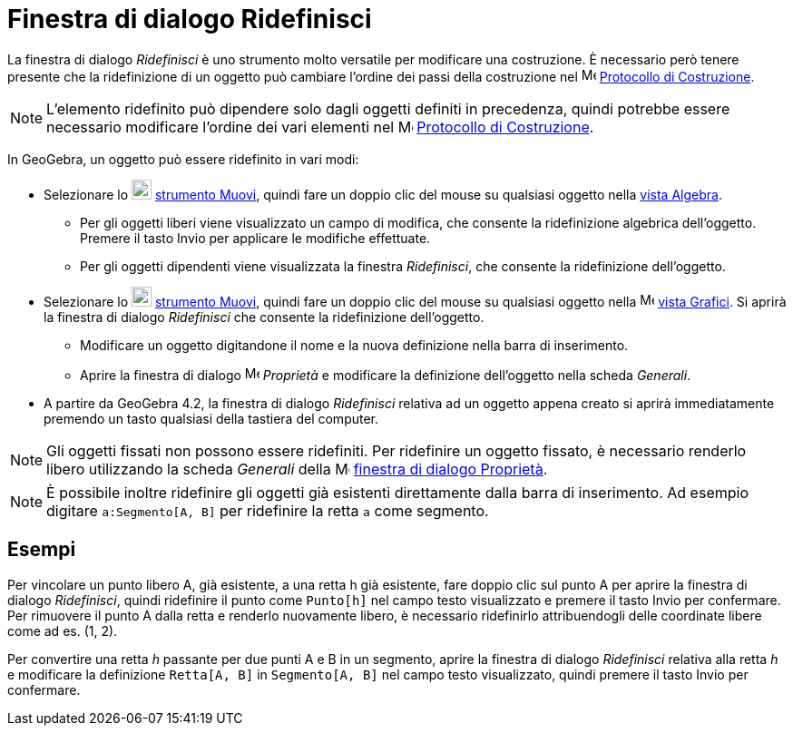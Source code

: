 = Finestra di dialogo Ridefinisci
:page-en: Redefine_Dialog
ifdef::env-github[:imagesdir: /it/modules/ROOT/assets/images]

La finestra di dialogo _Ridefinisci_ è uno strumento molto versatile per modificare una costruzione. È necessario però
tenere presente che la ridefinizione di un oggetto può cambiare l'ordine dei passi della costruzione nel
image:16px-Menu_view_construction_protocol.svg.png[Menu view construction protocol.svg,width=16,height=16]
xref:/Protocollo_di_Costruzione.adoc[Protocollo di Costruzione].

[NOTE]
====

L'elemento ridefinito può dipendere solo dagli oggetti definiti in precedenza, quindi potrebbe essere necessario
modificare l'ordine dei vari elementi nel image:16px-Menu_view_construction_protocol.svg.png[Menu view construction
protocol.svg,width=16,height=16] xref:/Protocollo_di_Costruzione.adoc[Protocollo di Costruzione].

====

In GeoGebra, un oggetto può essere ridefinito in vari modi:

* Selezionare lo image:22px-Mode_move.svg.png[Mode move.svg,width=22,height=22] xref:/tools/Muovi.adoc[strumento Muovi],
quindi fare un doppio clic del mouse su qualsiasi oggetto nella xref:/Vista_Algebra.adoc[vista Algebra].
** Per gli oggetti liberi viene visualizzato un campo di modifica, che consente la ridefinizione algebrica dell'oggetto.
Premere il tasto [.kcode]#Invio# per applicare le modifiche effettuate.
** Per gli oggetti dipendenti viene visualizzata la finestra _Ridefinisci_, che consente la ridefinizione dell'oggetto.
* Selezionare lo image:22px-Mode_move.svg.png[Mode move.svg,width=22,height=22] xref:/tools/Muovi.adoc[strumento Muovi],
quindi fare un doppio clic del mouse su qualsiasi oggetto nella image:16px-Menu_view_graphics.svg.png[Menu view
graphics.svg,width=16,height=16] xref:/Vista_Grafici.adoc[vista Grafici]. Si aprirà la finestra di dialogo _Ridefinisci_
che consente la ridefinizione dell'oggetto.
** Modificare un oggetto digitandone il nome e la nuova definizione nella barra di inserimento.
** Aprire la finestra di dialogo image:16px-Menu-options.svg.png[Menu-options.svg,width=16,height=16] _Proprietà_ e
modificare la definizione dell'oggetto nella scheda _Generali_.
* A partire da GeoGebra 4.2, la finestra di dialogo _Ridefinisci_ relativa ad un oggetto appena creato si aprirà
immediatamente premendo un tasto qualsiasi della tastiera del computer.

[NOTE]
====

Gli oggetti fissati non possono essere ridefiniti. Per ridefinire un oggetto fissato, è necessario renderlo libero
utilizzando la scheda _Generali_ della image:16px-Menu-options.svg.png[Menu-options.svg,width=16,height=16]
xref:/Finestra_di_dialogo_Proprietà.adoc[finestra di dialogo Proprietà].

====

[NOTE]
====

È possibile inoltre ridefinire gli oggetti già esistenti direttamente dalla barra di inserimento. Ad esempio digitare
`++a:Segmento[A, B]++` per ridefinire la retta `++a++` come segmento.

====

== Esempi

[EXAMPLE]
====

Per vincolare un punto libero A, già esistente, a una retta h già esistente, fare doppio clic sul punto A per aprire la
finestra di dialogo _Ridefinisci_, quindi ridefinire il punto come `++Punto[h]++` nel campo testo visualizzato e premere
il tasto [.kcode]#Invio# per confermare. Per rimuovere il punto A dalla retta e renderlo nuovamente libero, è necessario
ridefinirlo attribuendogli delle coordinate libere come ad es. (1, 2).

====

[EXAMPLE]
====

Per convertire una retta _h_ passante per due punti A e B in un segmento, aprire la finestra di dialogo _Ridefinisci_
relativa alla retta _h_ e modificare la definizione `++Retta[A, B]++` in `++Segmento[A, B]++` nel campo testo
visualizzato, quindi premere il tasto [.kcode]#Invio# per confermare.

====
